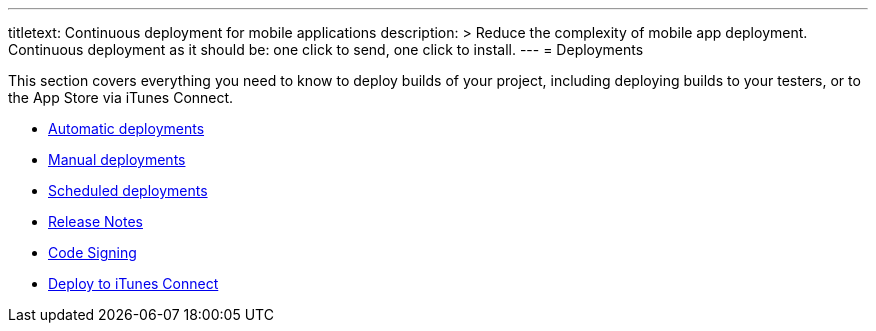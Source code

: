 ---
titletext: Continuous deployment for mobile applications
description: >
  Reduce the complexity of mobile app deployment. Continuous deployment
  as it should be: one click to send, one click to install.
---
= Deployments

This section covers everything you need to know to deploy builds of your
project, including deploying builds to your testers, or to the App Store
via iTunes Connect.

- link:automatic.adoc[Automatic deployments]
- link:manual.adoc[Manual deployments]
- link:scheduled.adoc[Scheduled deployments]
- link:focus_message.adoc[Release Notes]
- link:code_signing/README.adoc[Code Signing]
- link:itunes_connect.adoc[Deploy to iTunes Connect]
